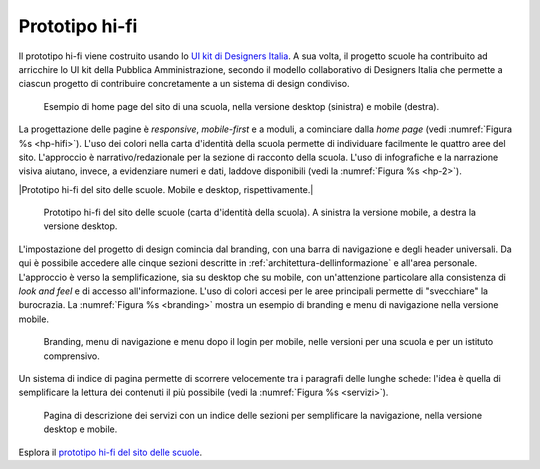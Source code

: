 .. _prototipo-hi-fi:

Prototipo hi-fi
===============

Il prototipo hi-fi viene costruito usando lo `UI kit di Designers
Italia <https://designers.italia.it/kit/ui-kit/>`__. A sua volta, il
progetto scuole ha contribuito ad arricchire lo UI kit della Pubblica
Amministrazione, secondo il modello collaborativo di Designers Italia
che permette a ciascun progetto di contribuire concretamente a un
sistema di design condiviso.

.. figure:: .././media/image8.png
   :width: 5.81771in
   :height: 3.44037in
   :name: hp-hifi
   :alt: Home page del sito di una scuola

   Esempio di home page del sito di una scuola, nella versione
   desktop (sinistra) e mobile (destra).

La progettazione delle pagine è *responsive*, *mobile-first* e a moduli, a
cominciare dalla *home page* (vedi :numref:`Figura %s <hp-hifi>`). L'uso dei
colori nella carta d'identità della scuola permette di individuare facilmente
le quattro aree del sito. L'approccio è narrativo/redazionale per la sezione di
racconto della scuola. L'uso di infografiche e la narrazione visiva aiutano,
invece, a evidenziare numeri e dati, laddove disponibili (vedi 
la :numref:`Figura %s <hp-2>`).

|Prototipo hi-fi del sito delle scuole. Mobile e desktop,
rispettivamente.|

.. figure:: .././media/image10.png
   :width: 2.90268in
   :height: 4.73438in
   :alt: Home page di secondo livello
   :name: hp-2

   Prototipo hi-fi del sito delle scuole (carta d'identità della
   scuola). A sinistra la versione mobile, a destra la versione desktop.

L'impostazione del progetto di design comincia dal branding, con una
barra di navigazione e degli header universali. Da qui è possibile
accedere alle cinque sezioni descritte in :ref:`architettura-dellinformazione` 
e all'area personale. L'approccio è
verso la semplificazione, sia su desktop che su mobile, con
un'attenzione particolare alla consistenza di *look and feel* e di
accesso all'informazione. L'uso di colori accesi per le aree principali
permette di "svecchiare" la burocrazia. La :numref:`Figura %s <branding>`
mostra un esempio di
branding e menu di navigazione nella versione mobile.

.. figure:: .././media/image7.png
   :width: 5.23361in
   :height: 3.44271in
   :name: branding
   :alt: Branding, menu di navigavione e area personale

   Branding, menu di navigazione e menu dopo il login per
   mobile, nelle versioni per una scuola e per un istituto comprensivo.

Un sistema di indice di pagina permette di scorrere velocemente tra i
paragrafi delle lunghe schede: l'idea è quella di semplificare la
lettura dei contenuti il più possibile (vedi la :numref:`Figura %s <servizi>`).

.. figure:: .././media/image4.png
   :width: 6.27083in
   :height: 2.88889in
   :name: servizi
   :alt: Pagina di descrizione dei servizi

   Pagina di descrizione dei servizi con un indice delle sezioni
   per semplificare la navigazione, nella versione desktop e mobile.

Esplora il `prototipo hi-fi del sito delle scuole <#>`__.

